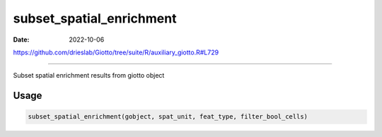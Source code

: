=========================
subset_spatial_enrichment
=========================

:Date: 2022-10-06

https://github.com/drieslab/Giotto/tree/suite/R/auxiliary_giotto.R#L729

===========

Subset spatial enrichment results from giotto object

Usage
=====

.. code:: r

   subset_spatial_enrichment(gobject, spat_unit, feat_type, filter_bool_cells)

